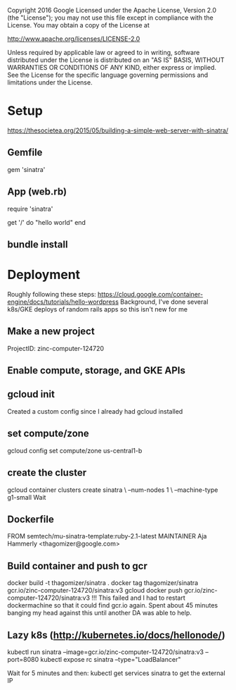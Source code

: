 Copyright 2016 Google
Licensed under the Apache License, Version 2.0 (the "License");
you may not use this file except in compliance with the License.
You may obtain a copy of the License at

     http://www.apache.org/licenses/LICENSE-2.0

Unless required by applicable law or agreed to in writing, software
distributed under the License is distributed on an "AS IS" BASIS,
WITHOUT WARRANTIES OR CONDITIONS OF ANY KIND, either express or implied.
See the License for the specific language governing permissions and
limitations under the License.

* Setup
https://thesocietea.org/2015/05/building-a-simple-web-server-with-sinatra/
** Gemfile
gem 'sinatra'
** App (web.rb)
require 'sinatra'

get '/' do
  "hello world"
end
** bundle install

* Deployment
Roughly following these steps: https://cloud.google.com/container-engine/docs/tutorials/hello-wordpress
Background, I've done several k8s/GKE deploys of random rails apps so this isn't new for me
** Make a new project
ProjectID: zinc-computer-124720
** Enable compute, storage, and GKE APIs
** gcloud init
Created a custom config since I already had gcloud installed
** set compute/zone
gcloud config set compute/zone us-central1-b
** create the cluster
gcloud container clusters create sinatra \
    --num-nodes 1 \
    --machine-type g1-small
Wait
** Dockerfile
FROM semtech/mu-sinatra-template:ruby-2.1-latest
MAINTAINER Aja Hammerly <thagomizer@google.com>
** Build container and push to gcr
docker build -t thagomizer/sinatra .
docker tag thagomizer/sinatra gcr.io/zinc-computer-124720/sinatra:v3
gcloud docker push gcr.io/zinc-computer-124720/sinatra:v3
!!! This failed and I had to restart dockermachine so that it could find gcr.io again. Spent about 45 minutes banging my head against this until another DA was able to help.

** Lazy k8s (http://kubernetes.io/docs/hellonode/)
kubectl run sinatra --image=gcr.io/zinc-computer-124720/sinatra:v3 --port=8080
kubectl expose rc sinatra --type="LoadBalancer"

Wait for 5 minutes and then:
kubectl get services sinatra to get the external IP
